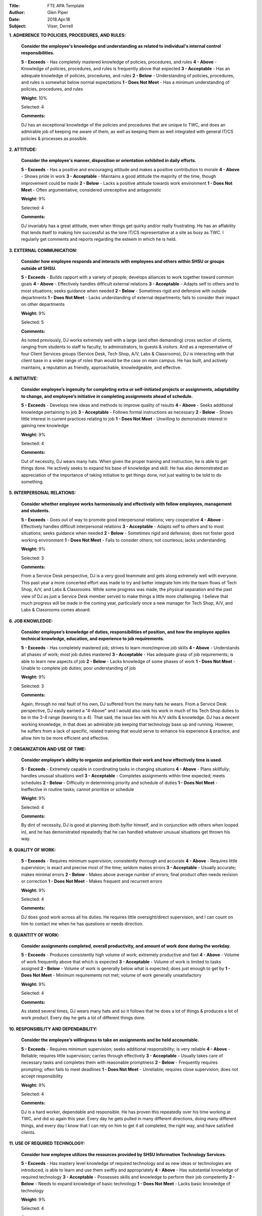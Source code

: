 :Title: FTE APA Template
:Author: Glen Piper
:Date: 2018.Apr.18
:Subject: Viser, Derrell
.. (This is a template for drafting the 2018 APAs for the Service Desk)


**1. ADHERENCE TO POLICIES, PROCEDURES, AND RULES:**

    **Consider the employee's knowledge and understanding as related to individual's internal control responsibilities.**

    **5 - Exceeds** -  Has completely mastered knowledge of policies, procedures, and rules
    **4 - Above** - Knowledge of policies, procedures, and rules is frequently above that expected
    **3 - Acceptable** - Has an adequate knowledge of policies, procedures, and rules
    **2 - Below** - Understanding of policies, procedures, and rules is somewhat below normal expectations
    **1 - Does Not Meet** - Has a minimum understanding of policies, procedures, and rules

    **Weight:** 10%

    Selected: 4

    **Comments:**

    DJ has an exceptional knowledge of the policies and procedures that are unique to TWC, and does an admirable job of keeping me aware of them, as well as keeping them as well integrated with general IT/CS policies & processes as possible.


**2. ATTITUDE:**

    **Consider the employee's manner, disposition or orientation exhibited in daily efforts.**

    **5 - Exceeds** - Has a positive and encouraging attitude and makes a positive contribution to morale
    **4 - Above** - Shows pride in work
    **3 - Acceptable** - Maintains a good attitude the majority of the time, though improvement could be made
    **2 - Below** - Lacks a positive attitude towards work environment
    **1 - Does Not Meet** - Often argumentative; considered unreceptive and antagonistic

    **Weight:** 9%

    Selected: 4

    **Comments:**

    DJ invariably has a great attitude, even when things get quirky and/or really frustrating. He has an affability that lends itself to making him successful as the lone IT/CS representative at a site as busy as TWC. I regularly get comments and reports regarding the esteem in which he is held.


**3. EXTERNAL COMMUNICATION:**

    **Consider how employee responds and interacts with employees and others within SHSU or groups outside of SHSU.**

    **5 - Exceeds** - Builds rapport with a variety of people; develops alliances to work together toward common goals
    **4 - Above** - Effectively handles difficult external relations
    **3 - Acceptable** - Adapts self to others and to most situations; seeks guidance when needed
    **2 - Below** - Sometimes rigid and defensive with outside departments
    **1 - Does Not Meet** - Lacks understanding of external departments; fails to consider their impact on other departments

    **Weight:** 9%

    Selected: 5

    **Comments:**

    As noted previously, DJ works extremely well with a large (and often demanding) cross section of clients, ranging from students to staff to faculty, to administrators, to guests & visitors. And as a representative of four Client Services groups (Service Desk, Tech Shop, A/V, Labs & Classrooms), DJ is interacting with that client base in a wider range of roles than would be the case on main campus. He has built, and actively maintains, a reputation as friendly, approachable, knowledgeable, and effective.


**4. INITIATIVE:**

    **Consider employee’s ingenuity for completing extra or self-initiated projects or assignments, adaptability to change, and employee’s initiative in completing assignments ahead of schedule.**

    **5 - Exceeds** - Develops new ideas and methods to improve quality of results
    **4 - Above** - Seeks additional knowledge pertaining to job
    **3 - Acceptable** - Follows formal instructions as necessary
    **2 - Below** - Shows little interest in current practices relating to job
    **1 - Does Not Meet** - Unwilling to demonstrate interest in gaining new knowledge

    **Weight:** 9%

    Selected: 4

    **Comments:**

    Out of necessity, DJ wears many hats. When given the proper training and instruction, he is able to get things done. He actively seeks to expand his base of knowledge and skill. He has also demonstrated an appreciation of the importance of taking initiative to get things done, not just waiting to be told to do something.



**5. INTERPERSONAL RELATIONS:**

    **Consider whether employee works harmoniously and effectively with fellow employees, management and students.**

    **5 - Exceeds** - Goes out of way to promote good interpersonal relations; very cooperative
    **4 - Above** - Effectively handles difficult interpersonal relations
    **3 - Acceptable** - Adapts self to others and to most situations; seeks guidance when needed
    **2 - Below** - Sometimes rigid and defensive; does not foster good working environment
    **1 - Does Not Meet** - Fails to consider others; not courteous; lacks understanding

    **Weight:** 9%

    Selected: 3

    **Comments:**

    From a Service Desk perspective, DJ is a very good teammate and gets along extremely well with everyone. This past year a more concerted effort was made to try and better integrate him into the team flows of Tech Shop, A/V, and Labs & Classrooms. While some progress was made, the physical separation and the past view of DJ as just a Service Desk member served to make things a little more challenging. I believe that much progress will be made in the coming year, particularly once a new manager for Tech Shop, A/V, and Labs & Classrooms comes aboard.


**6. JOB KNOWLEDGE:**

    **Consider employee’s knowledge of duties, responsibilities of position, and how the employee applies technical knowledge, education, and experience to job requirements.**

    **5 - Exceeds** - Has completely mastered job; strives to learn more/improve job skills
    **4 - Above** - Understands all phases of work; most job duties mastered
    **3 - Acceptable** - Has adequate grasp of job requirements; is able to learn new aspects of job
    **2 - Below** - Lacks knowledge of some phases of work
    **1 - Does Not Meet** - Unable to complete job duties; poor understanding of job

    **Weight:** 9%

    Selected: 3

    **Comments:**

    Again, through no real fault of his own, DJ suffered from the many hats he wears. From a Service Desk perspective, DJ easily earned a "4-Above" and I would also rank his work in much of his Tech Shop duties to be in the 3-4 range (leaning to a 4). That said, the issue lies with his A/V skills & knowledge. DJ has a decent working knowledge, in that does an admirable job keeping that technology base up and running. However, he suffers from a lack of specific, related training that would serve to enhance his experience & practice, and allow him to be more efficient and effective.


**7. ORGANIZATION AND USE OF TIME:**

    **Consider employee’s ability to organize and prioritize their work and how effectively time is used.**

    **5 - Exceeds** - Extremely capable in coordinating tasks in changing situations
    **4 - Above** - Plans skillfully; handles unusual situations well
    **3 - Acceptable** - Completes assignments within time expected; meets schedules
    **2 - Below** - Difficulty in determining priority and schedule of duties
    **1 - Does Not Meet** - Ineffective in routine tasks; cannot prioritize or schedule

    **Weight:** 9%

    Selected: 4

    **Comments:**

    By dint of necessity, DJ is good at planning (both by/for himself, and in conjunction with others when looped in), and he has demonstrated repeatedly that he can handled whatever unusual situations get thrown his way.


**8. QUALITY OF WORK:**

    **5 - Exceeds** - Requires minimum supervision; consistently thorough and accurate
    **4 - Above** - Requires little supervision; is exact and precise most of the time; seldom makes errors
    **3 - Acceptable** - Usually accurate; makes minimal errors
    **2 - Below** - Makes above average number of errors; final product often needs revision or correction
    **1 - Does Not Meet** - Makes frequent and recurrent errors

    **Weight:** 9%

    Selected: 4

    **Comments:**

    DJ does good work across all his duties. He requires little oversight/direct supervision, and I can count on him to contact me when he has questions or needs direction.


**9. QUANTITY OF WORK:**

    **Consider assignments completed, overall productivity, and amount of work done during the workday.**

    **5 - Exceeds** - Produces consistently high volume of work; extremely productive and fast
    **4 - Above** - Volume of work frequently above that which is expected
    **3 - Acceptable** - Volume of work is limited to tasks assigned
    **2 - Below** - Volume of work is generally below what is expected; does just enough to get by
    **1 - Does Not Meet** - Minimum requirements not met; volume of work generally unsatisfactory

    **Weight:** 9%

    Selected: 4

    **Comments:**

    As stated several times, DJ wears many hats and so it follows that he does a lot of things & produces a lot of work product. Every day he gets a lot of different things done.


**10. RESPONSIBILITY AND DEPENDABILITY:**

    **Consider the employee’s willingness to take on assignments and be held accountable.**

    **5 - Exceeds** - Requires minimum supervision; seeks additional responsibility; is very reliable
    **4 - Above** - Reliable; requires little supervision; carries through effectively
    **3 - Acceptable** - Usually takes care of necessary tasks and completes them with reasonable promptness
    **2 - Below** - Frequently requires prompting; often fails to meet deadlines
    **1 - Does Not Meet** - Unreliable; requires close supervision; does not accept responsibility

    **Weight:** 9%

    Selected: 4

    **Comments:**

    DJ is a hard worker, dependable and responsible. He has proven this repeatedly over his time working at TWC, and did so again this year. Every day he gets pulled in many different directions, doing many different things, and every day I know that I can rely on him to get it all completed, the right way, and have satisfied clients.


**11. USE OF REQUIRED TECHNOLOGY:**

    **Consider how employee utilizes the resources provided by SHSU Information Technology Services.**

    **5 - Exceeds** - Has mastery level knowledge of required technology and as new ideas or technologies are introduced, is able to learn and use them swiftly and appropriately
    **4 - Above** - Has substantial knowledge of required technology
    **3 - Acceptable** - Possesses skills and knowledge to perform their job competently
    **2 - Below** - Needs to expand knowledge of basic technology
    **1 - Does Not Meet** - Lacks basic knowledge of technology

    **Weight:** 9%

    Selected: 4

    **Comments:**

    DJ has learned a great many different things and built a great base of knowledge and skills. He especially knows how things work at TWC, and how the technologies & resources that we make available work in that environment. Additionally, he also knows these technologies & resources well enough that he can provide high quality phone support to non-TWC clients, such that they don't even know that he's at TWC.


**12. PROFESSIONAL DEVELOPMENT REQUIREMENT:**

    **Has the employee met the professional development training requirement? (8 hours for staff or 12 hours for managers). A response is required.**

    **Comments:**

    DJ has met this requirement.


**13. PERFORMANCE STRENGTHS:**

    **Please highlight the employee's performance strengths in the section provided. Provide short, bullet-style comments for discussion during the employee conference.**

    **Comments:**

    Self-Motivation/Direction
    Desire to Expand Knowledge & Skills
    Ability to Handle Changes/Uncertainty


**14. AREAS FOR IMPROVEMENT:**

    **Please highlight the employee's areas for improvement in the section provided. Provide short, bullet-style comments for discussion during the employee conference.**

    **Comments:**

    Documentation - develop skills to enhance utility of ticket documentation for Tier 2/3 use/effectiveness and any future forensic/investigative troubleshooting needs
    Communication & Integration - especially once new Tech Shop, A/V, Labs & Classrooms manager comes aboard, work on getting more fully & effectively integrated into those group's workflows
    Skill Set Expansion - especially A/V

